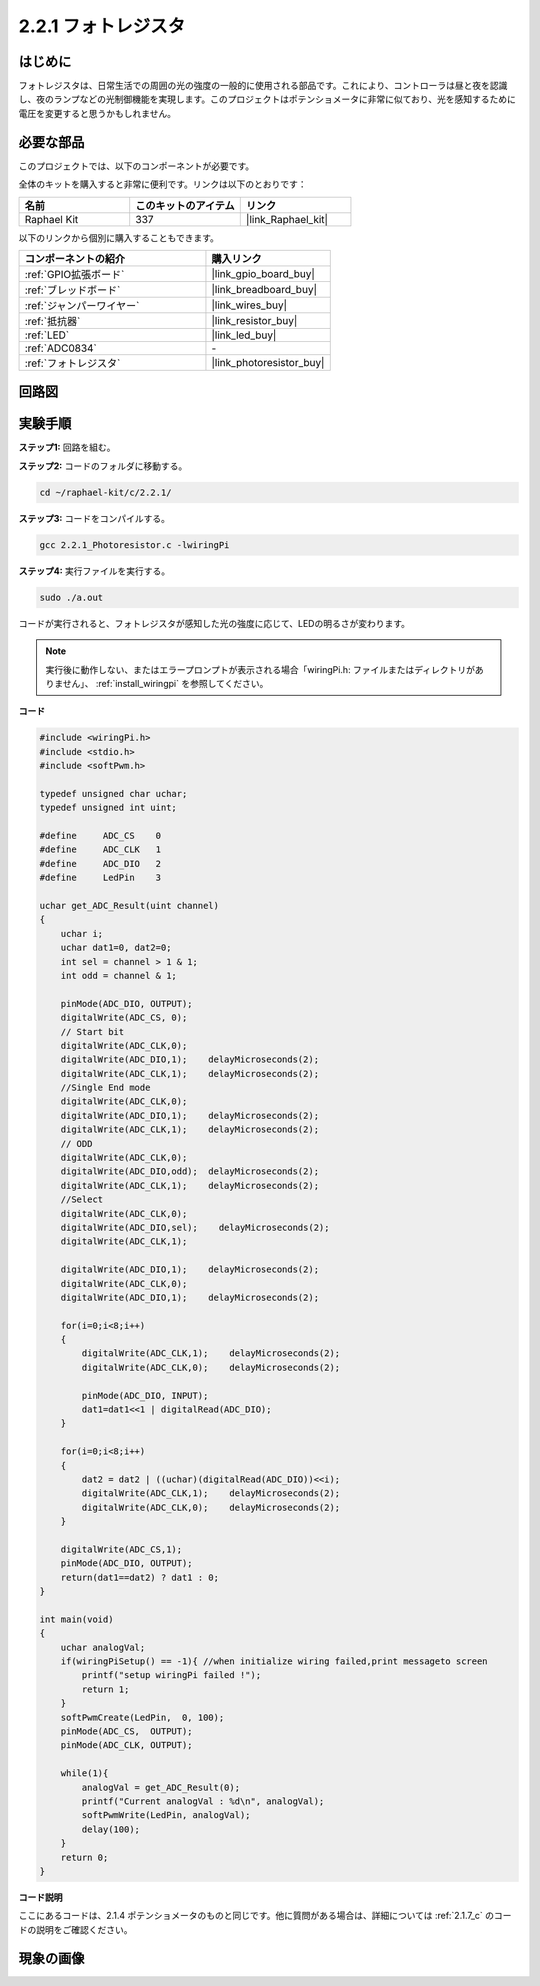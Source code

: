 .. _2.2.1_c:

2.2.1 フォトレジスタ
=========================

はじめに
------------

フォトレジスタは、日常生活での周囲の光の強度の一般的に使用される部品です。これにより、コントローラは昼と夜を認識し、夜のランプなどの光制御機能を実現します。このプロジェクトはポテンショメータに非常に似ており、光を感知するために電圧を変更すると思うかもしれません。

必要な部品
------------------------------

このプロジェクトでは、以下のコンポーネントが必要です。

.. image:: ../img/list_2.2.1_photoresistor.png

全体のキットを購入すると非常に便利です。リンクは以下のとおりです：

.. list-table::
    :widths: 20 20 20
    :header-rows: 1

    *   - 名前
        - このキットのアイテム
        - リンク
    *   - Raphael Kit
        - 337
        - |link_Raphael_kit|

以下のリンクから個別に購入することもできます。

.. list-table::
    :widths: 30 20
    :header-rows: 1

    *   - コンポーネントの紹介
        - 購入リンク

    *   - :ref:`GPIO拡張ボード`
        - |link_gpio_board_buy|
    *   - :ref:`ブレッドボード`
        - |link_breadboard_buy|
    *   - :ref:`ジャンパーワイヤー`
        - |link_wires_buy|
    *   - :ref:`抵抗器`
        - |link_resistor_buy|
    *   - :ref:`LED`
        - |link_led_buy|
    *   - :ref:`ADC0834`
        - \-
    *   - :ref:`フォトレジスタ`
        - |link_photoresistor_buy|

回路図
-----------------

.. image:: ../img/image321.png

.. image:: ../img/image322.png

実験手順
-----------------------

**ステップ1:** 回路を組む。

.. image:: ../img/image198.png

**ステップ2:** コードのフォルダに移動する。

.. raw:: html

   <run></run>

.. code-block:: 

    cd ~/raphael-kit/c/2.2.1/

**ステップ3:** コードをコンパイルする。

.. raw:: html

   <run></run>

.. code-block:: 

    gcc 2.2.1_Photoresistor.c -lwiringPi

**ステップ4:** 実行ファイルを実行する。

.. raw:: html

   <run></run>

.. code-block:: 

    sudo ./a.out

コードが実行されると、フォトレジスタが感知した光の強度に応じて、LEDの明るさが変わります。

.. note::

    実行後に動作しない、またはエラープロンプトが表示される場合「wiringPi.h: ファイルまたはディレクトリがありません」、 :ref:`install_wiringpi` を参照してください。

**コード**

.. code-block:: c

    #include <wiringPi.h>
    #include <stdio.h>
    #include <softPwm.h>

    typedef unsigned char uchar;
    typedef unsigned int uint;

    #define     ADC_CS    0
    #define     ADC_CLK   1
    #define     ADC_DIO   2
    #define     LedPin    3

    uchar get_ADC_Result(uint channel)
    {
        uchar i;
        uchar dat1=0, dat2=0;
        int sel = channel > 1 & 1;
        int odd = channel & 1;

        pinMode(ADC_DIO, OUTPUT);
        digitalWrite(ADC_CS, 0);
        // Start bit
        digitalWrite(ADC_CLK,0);
        digitalWrite(ADC_DIO,1);    delayMicroseconds(2);
        digitalWrite(ADC_CLK,1);    delayMicroseconds(2);
        //Single End mode
        digitalWrite(ADC_CLK,0);
        digitalWrite(ADC_DIO,1);    delayMicroseconds(2);
        digitalWrite(ADC_CLK,1);    delayMicroseconds(2);
        // ODD
        digitalWrite(ADC_CLK,0);
        digitalWrite(ADC_DIO,odd);  delayMicroseconds(2);
        digitalWrite(ADC_CLK,1);    delayMicroseconds(2);
        //Select
        digitalWrite(ADC_CLK,0);
        digitalWrite(ADC_DIO,sel);    delayMicroseconds(2);
        digitalWrite(ADC_CLK,1);

        digitalWrite(ADC_DIO,1);    delayMicroseconds(2);
        digitalWrite(ADC_CLK,0);
        digitalWrite(ADC_DIO,1);    delayMicroseconds(2);

        for(i=0;i<8;i++)
        {
            digitalWrite(ADC_CLK,1);    delayMicroseconds(2);
            digitalWrite(ADC_CLK,0);    delayMicroseconds(2);

            pinMode(ADC_DIO, INPUT);
            dat1=dat1<<1 | digitalRead(ADC_DIO);
        }

        for(i=0;i<8;i++)
        {
            dat2 = dat2 | ((uchar)(digitalRead(ADC_DIO))<<i);
            digitalWrite(ADC_CLK,1);    delayMicroseconds(2);
            digitalWrite(ADC_CLK,0);    delayMicroseconds(2);
        }

        digitalWrite(ADC_CS,1);
        pinMode(ADC_DIO, OUTPUT);
        return(dat1==dat2) ? dat1 : 0;
    }

    int main(void)
    {
        uchar analogVal;
        if(wiringPiSetup() == -1){ //when initialize wiring failed,print messageto screen
            printf("setup wiringPi failed !");
            return 1;
        }
        softPwmCreate(LedPin,  0, 100);
        pinMode(ADC_CS,  OUTPUT);
        pinMode(ADC_CLK, OUTPUT);

        while(1){
            analogVal = get_ADC_Result(0);
            printf("Current analogVal : %d\n", analogVal);
            softPwmWrite(LedPin, analogVal);
            delay(100);
        }
        return 0;
    }

**コード説明**

ここにあるコードは、2.1.4 ポテンショメータのものと同じです。他に質問がある場合は、詳細については :ref:`2.1.7_c` のコードの説明をご確認ください。

現象の画像
------------------

.. image:: ../img/image199.jpeg
